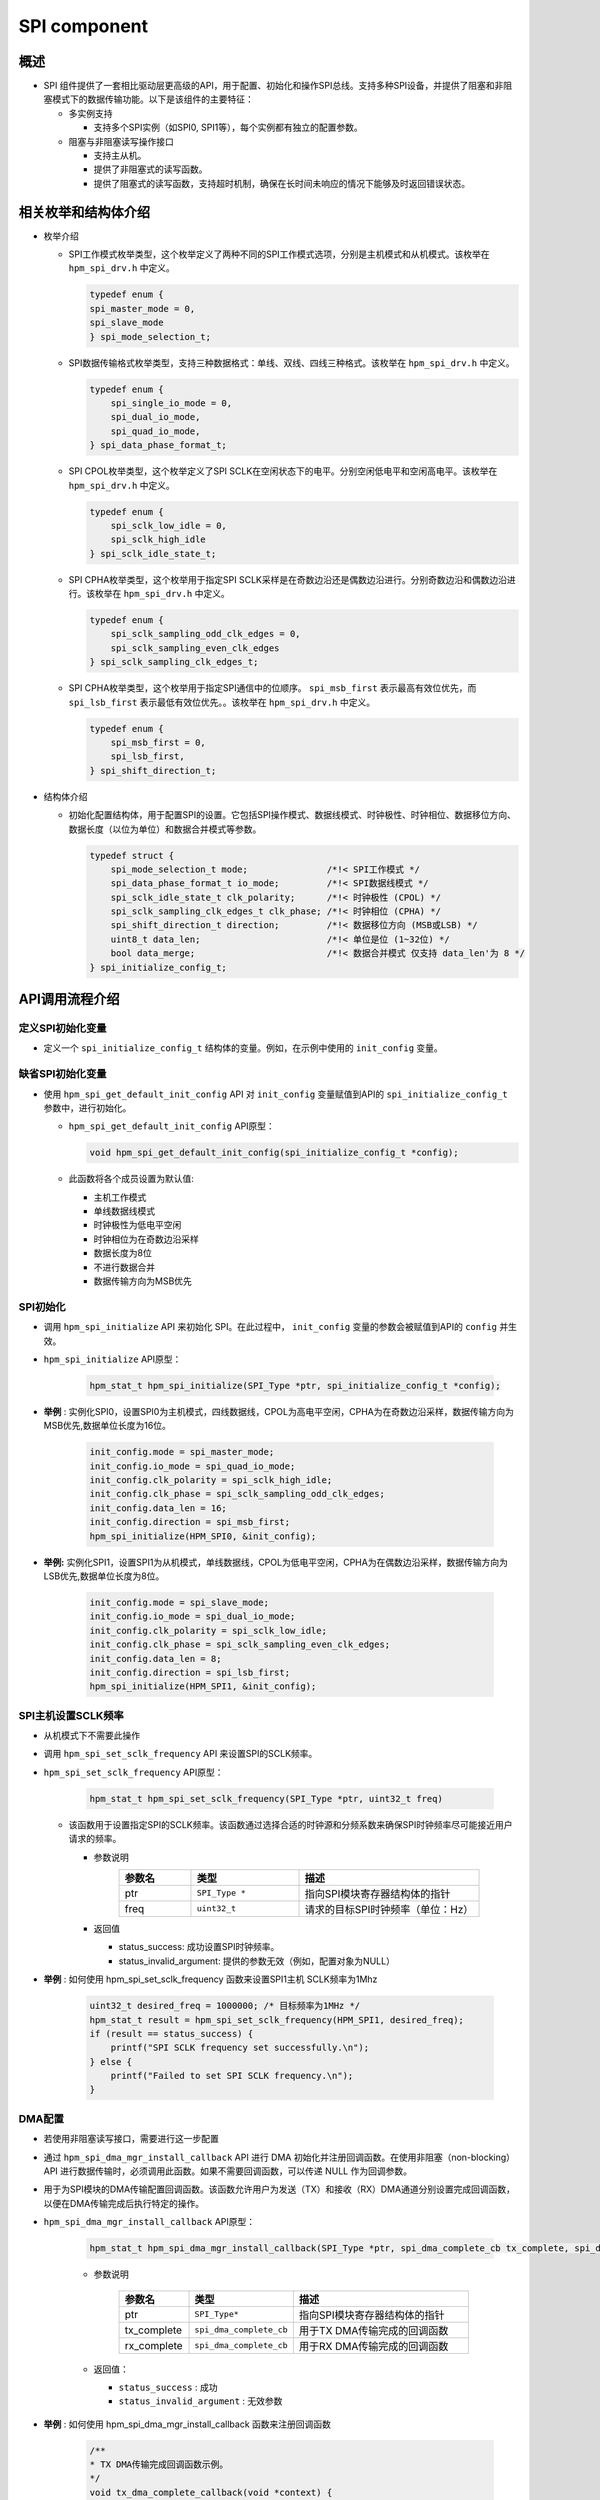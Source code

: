 .. _spi_component:

SPI component
==========================

概述
------

- SPI 组件提供了一套相比驱动层更高级的API，用于配置、初始化和操作SPI总线。支持多种SPI设备，并提供了阻塞和非阻塞模式下的数据传输功能。以下是该组件的主要特征：

  - 多实例支持

    - 支持多个SPI实例（如SPI0, SPI1等），每个实例都有独立的配置参数。

  - 阻塞与非阻塞读写操作接口

    - 支持主从机。

    - 提供了非阻塞式的读写函数。

    - 提供了阻塞式的读写函数，支持超时机制，确保在长时间未响应的情况下能够及时返回错误状态。

相关枚举和结构体介绍
------------------------------

- 枚举介绍

  - SPI工作模式枚举类型，这个枚举定义了两种不同的SPI工作模式选项，分别是主机模式和从机模式。该枚举在 ``hpm_spi_drv.h`` 中定义。

    .. code-block:: c

       typedef enum {
       spi_master_mode = 0,
       spi_slave_mode
       } spi_mode_selection_t;

  - SPI数据传输格式枚举类型，支持三种数据格式：单线、双线、四线三种格式。该枚举在 ``hpm_spi_drv.h`` 中定义。

    .. code-block:: c

       typedef enum {
           spi_single_io_mode = 0,
           spi_dual_io_mode,
           spi_quad_io_mode,
       } spi_data_phase_format_t;

  - SPI CPOL枚举类型，这个枚举定义了SPI SCLK在空闲状态下的电平。分别空闲低电平和空闲高电平。该枚举在 ``hpm_spi_drv.h`` 中定义。

    .. code-block:: c

       typedef enum {
           spi_sclk_low_idle = 0,
           spi_sclk_high_idle
       } spi_sclk_idle_state_t;


  - SPI CPHA枚举类型，这个枚举用于指定SPI SCLK采样是在奇数边沿还是偶数边沿进行。分别奇数边沿和偶数边沿进行。该枚举在 ``hpm_spi_drv.h`` 中定义。

    .. code-block:: c

       typedef enum {
           spi_sclk_sampling_odd_clk_edges = 0,
           spi_sclk_sampling_even_clk_edges
       } spi_sclk_sampling_clk_edges_t;



  - SPI CPHA枚举类型，这个枚举用于指定SPI通信中的位顺序。 ``spi_msb_first`` 表示最高有效位优先，而 ``spi_lsb_first`` 表示最低有效位优先。。该枚举在 ``hpm_spi_drv.h`` 中定义。

    .. code-block:: c

       typedef enum {
           spi_msb_first = 0,
           spi_lsb_first,
       } spi_shift_direction_t;



- 结构体介绍

  - 初始化配置结构体，用于配置SPI的设置。它包括SPI操作模式、数据线模式、时钟极性、时钟相位、数据移位方向、数据长度（以位为单位）和数据合并模式等参数。


    .. code-block:: c

           typedef struct {
               spi_mode_selection_t mode;               /*!< SPI工作模式 */
               spi_data_phase_format_t io_mode;         /*!< SPI数据线模式 */
               spi_sclk_idle_state_t clk_polarity;      /*!< 时钟极性 (CPOL) */
               spi_sclk_sampling_clk_edges_t clk_phase; /*!< 时钟相位 (CPHA) */
               spi_shift_direction_t direction;         /*!< 数据移位方向 (MSB或LSB) */
               uint8_t data_len;                        /*!< 单位是位 (1~32位) */
               bool data_merge;                         /*!< 数据合并模式 仅支持 data_len'为 8 */
           } spi_initialize_config_t;



API调用流程介绍
---------------------

定义SPI初始化变量
~~~~~~~~~~~~~~~~~~~~~~~~

- 定义一个 ``spi_initialize_config_t``  结构体的变量。例如，在示例中使用的 ``init_config`` 变量。

缺省SPI初始化变量
~~~~~~~~~~~~~~~~~~~~~~~~

- 使用 ``hpm_spi_get_default_init_config``  API 对 ``init_config``  变量赋值到API的 ``spi_initialize_config_t`` 参数中，进行初始化。

  - ``hpm_spi_get_default_init_config``  API原型：


    .. code-block:: c

       void hpm_spi_get_default_init_config(spi_initialize_config_t *config);


  - 此函数将各个成员设置为默认值:

    - 主机工作模式

    - 单线数据线模式

    - 时钟极性为低电平空闲

    - 时钟相位为在奇数边沿采样

    - 数据长度为8位

    - 不进行数据合并

    - 数据传输方向为MSB优先

SPI初始化
~~~~~~~~~~~~

- 调用 ``hpm_spi_initialize``  API 来初始化 SPI。在此过程中， ``init_config``  变量的参数会被赋值到API的 ``config`` 并生效。

- ``hpm_spi_initialize``  API原型：

    .. code-block:: c

        hpm_stat_t hpm_spi_initialize(SPI_Type *ptr, spi_initialize_config_t *config);


- **举例** : 实例化SPI0，设置SPI0为主机模式，四线数据线，CPOL为高电平空闲，CPHA为在奇数边沿采样，数据传输方向为MSB优先,数据单位长度为16位。

    .. code-block:: c

           init_config.mode = spi_master_mode;
           init_config.io_mode = spi_quad_io_mode;
           init_config.clk_polarity = spi_sclk_high_idle;
           init_config.clk_phase = spi_sclk_sampling_odd_clk_edges;
           init_config.data_len = 16;
           init_config.direction = spi_msb_first;
           hpm_spi_initialize(HPM_SPI0, &init_config);


- **举例:**  实例化SPI1，设置SPI1为从机模式，单线数据线，CPOL为低电平空闲，CPHA为在偶数边沿采样，数据传输方向为LSB优先,数据单位长度为8位。

    .. code-block:: c

           init_config.mode = spi_slave_mode;
           init_config.io_mode = spi_dual_io_mode;
           init_config.clk_polarity = spi_sclk_low_idle;
           init_config.clk_phase = spi_sclk_sampling_even_clk_edges;
           init_config.data_len = 8;
           init_config.direction = spi_lsb_first;
           hpm_spi_initialize(HPM_SPI1, &init_config);



SPI主机设置SCLK频率
~~~~~~~~~~~~~~~~~~~~~~~~~

- 从机模式下不需要此操作

- 调用 ``hpm_spi_set_sclk_frequency``  API 来设置SPI的SCLK频率。

- ``hpm_spi_set_sclk_frequency``  API原型：

    .. code-block:: c

        hpm_stat_t hpm_spi_set_sclk_frequency(SPI_Type *ptr, uint32_t freq)


  - 该函数用于设置指定SPI的SCLK频率。该函数通过选择合适的时钟源和分频系数来确保SPI时钟频率尽可能接近用户请求的频率。

    - 参数说明
        .. list-table::
           :widths: 20 30 50
           :header-rows: 1

           * - 参数名
             - 类型
             - 描述
           * - ptr
             - ``SPI_Type *``
             - 指向SPI模块寄存器结构体的指针
           * - freq
             - ``uint32_t``
             - 请求的目标SPI时钟频率（单位：Hz）

    - 返回值

      - status_success: 成功设置SPI时钟频率。

      - status_invalid_argument: 提供的参数无效（例如，配置对象为NULL）

- **举例** : 如何使用 hpm_spi_set_sclk_frequency 函数来设置SPI1主机 SCLK频率为1Mhz

    .. code-block:: c

       uint32_t desired_freq = 1000000; /* 目标频率为1MHz */
       hpm_stat_t result = hpm_spi_set_sclk_frequency(HPM_SPI1, desired_freq);
       if (result == status_success) {
           printf("SPI SCLK frequency set successfully.\n");
       } else {
           printf("Failed to set SPI SCLK frequency.\n");
       }



DMA配置
~~~~~~~~~

- 若使用非阻塞读写接口，需要进行这一步配置

- 通过 ``hpm_spi_dma_mgr_install_callback``  API 进行 DMA 初始化并注册回调函数。在使用非阻塞（non-blocking）API 进行数据传输时，必须调用此函数。如果不需要回调函数，可以传递 NULL 作为回调参数。

- 用于为SPI模块的DMA传输配置回调函数。该函数允许用户为发送（TX）和接收（RX）DMA通道分别设置完成回调函数，以便在DMA传输完成后执行特定的操作。

- ``hpm_spi_dma_mgr_install_callback``  API原型：


    .. code-block:: c

           hpm_stat_t hpm_spi_dma_mgr_install_callback(SPI_Type *ptr, spi_dma_complete_cb tx_complete, spi_dma_complete_cb rx_complete)

    - 参数说明

        .. list-table::
           :widths: 20 20 60
           :header-rows: 1

           * - 参数名
             - 类型
             - 描述
           * - ptr
             - ``SPI_Type*``
             - 指向SPI模块寄存器结构体的指针
           * - tx_complete
             - ``spi_dma_complete_cb``
             - 用于TX DMA传输完成的回调函数
           * - rx_complete
             - ``spi_dma_complete_cb``
             - 用于RX DMA传输完成的回调函数

    - 返回值：

      - ``status_success`` : 成功

      - ``status_invalid_argument`` : 无效参数


- **举例** : 如何使用 hpm_spi_dma_mgr_install_callback 函数来注册回调函数


    .. code-block:: c

           /**
           * TX DMA传输完成回调函数示例。
           */
           void tx_dma_complete_callback(void *context) {
               printf("TX DMA transfer completed.\n");
           }

           /**
           * RX DMA传输完成回调函数示例。
           */
           void rx_dma_complete_callback(void *context) {
               printf("RX DMA transfer completed.\n");
           }
           int main(void) {
               /* 初始化SPI... 不做列举 */

               /* 注册DMA传输完成回调 */
               hpm_stat_t result = hpm_spi_dma_mgr_install_callback(spi_ptr, tx_dma_complete_callback, rx_dma_complete_callback);

               if (result == status_success) {
                   /* 成功安装DMA传输完成回调函数 */
                   printf("DMA callback functions installed successfully.\n");
               } else {
                   /* 安装DMA传输完成回调函数失败 */
                   printf("Failed to install DMA callback functions.\n");
               }

               /* TODO */
           }



读写操作，支持主从机模式
~~~~~~~~~~~~~~~~~~~~~~~~~~~~~~~~~~~~

阻塞式读写操作，分为全双工读写操作和半双工读写操作
^^^^^^^^^^^^^^^^^^^^^^^^^^^^^^^^^^^^^^^^^^^^^^^^^^^^^^^^^^^^^^^^^^^^^^^^^^^

- **全双工读写操作** ：用于阻塞同时读写操作。它会一直等待直到数据传输完成或超时，为 ``hpm_spi_transmit_receive_blocking`` API

- ``hpm_spi_transmit_receive_blocking`` API

  - ``hpm_spi_transmit_receive_blocking``  API函数原型:

    .. code-block:: c

           hpm_stat_t hpm_spi_transmit_receive_blocking(SPI_Type *ptr, uint8_t *wbuff, uint8_t *rbuff, uint32_t size, uint32_t timeout)


    - 参数说明
        .. list-table::
           :widths: 20 20 60
           :header-rows: 1

           * - 参数名
             - 类型
             - 描述
           * - ptr
             - ``SPI_Type*``
             - 指向SPI模块寄存器结构体的指针
           * - wbuff
             - ``uint8_t*``
             - 指向要发送的数据缓冲区的指针
           * - rbuff
             - ``uint8_t*``
             - 指向接收数据的缓冲区的指针
           * - size
             - ``uint32_t``
             - 要传输的数据大小（以字节为单位）
           * - timeout
             - ``uint32_t``
             - 超时时间（单位为毫秒）。如果在这个时间内操作没有完成，函数将返回一个超时错误

    - 返回值：

      - ``status_success`` : 成功完成数据传输
      - ``status_invalid_argument`` : 提供的参数无效
      - ``status_timeout`` : 如果在指定的timeout时间内未能完成操作

    - **举例** : 一个SPI1主设备或者从设备，通过SPI总线同时收发一些数据


        .. code-block:: c

               uint8_t tx_buffer[4] = {0x01, 0x02, 0x03, 0x04};  /* 发送缓冲区 */
               uint8_t rx_buffer[4];  /* 接收缓冲区 */
               uint32_t transfer_size = 4;  /* 要传输的数据大小 */
               uint32_t timeout_ms = 1000;  /* 超时时间为1秒 */

               /* 初始化SPI... 不做列举 */

               hpm_stat_t result = hpm_spi_transmit_receive_blocking(HPM_SPI1, tx_buffer, rx_buffer, transfer_size, timeout_ms);
               if (result == status_success) {
                   /* 成功完成数据传输 */
                   printf("Data transfer completed successfully.\n");
                   printf("Received data: ");
                   for (uint32_t i = 0; i < transfer_size; i++) {
                       printf("%02X ", rx_buffer[i]);
                   }
                   printf("\n");
               } else {
                   /* 数据传输失败 */
                   printf("Failed to complete data transfer.\n");
               }


- **半双工读写操作** ：用于阻塞半双工读写操作。它会一直等待直到数据传输完成或超时，为 ``hpm_spi_transmit_blocking`` API 和 ``hpm_spi_receive_blocking`` API

- ``hpm_spi_transmit_blocking`` API

  - 用于通过SPI接口进行数据的发送。该函数在阻塞模式下工作，即直到数据传输完成或超时才会返回。

  - ``hpm_spi_transmit_blocking``  API函数原型:


    .. code-block:: c

           hpm_stat_t hpm_spi_transmit_blocking(SPI_Type *ptr, uint8_t *buff, uint32_t size, uint32_t timeout)


    - 参数说明

        .. list-table::
           :widths: 20 20 60
           :header-rows: 1

           * - 参数名
             - 类型
             - 描述
           * - ptr
             - ``SPI_Type*``
             - 指向SPI模块寄存器结构体的指针
           * - buff
             - ``uint8_t*``
             - 指向要发送的数据缓冲区的指针（注意：根据描述，类型应为指向 `uint8_t` 的指针，因此类型应该是 ``uint8_t*`` 而不是 ``uint8_t``）
           * - size
             - ``uint32_t``
             - 要传输的数据大小（以字节为单位）
           * - timeout
             - ``uint32_t``
             - 超时时间（单位为毫秒）。如果在这个时间内操作没有完成，函数将返回一个超时错误
    - 返回值：

      - ``status_success`` : 成功完成数据传输

      - ``status_invalid_argument`` : 提供的参数无效

      - ``status_timeout`` : 如果在指定的timeout时间内未能完成操作

    - **举例** : 一个SPI1主设备或者从设备，通过SPI总线发送一些数据


    .. code-block:: c

           uint8_t tx_buffer[4] = {0x01, 0x02, 0x03, 0x04};  /* 发送缓冲区 */
           uint32_t transfer_size = 4;  /* 要传输的数据大小 */
           uint32_t timeout_ms = 1000;  /* 超时时间为1秒 */

           /* 初始化SPI... 不做列举 */

           hpm_stat_t result = hpm_spi_transmit_blocking(HPM_SPI1, tx_buffer, transfer_size, timeout_ms);
           if (result == status_success) {
           /* 成功完成数据传输 */
               printf("Data transmission completed successfully.\n");
           } else {
               /* 数据传输失败 */
               printf("Failed to complete data transmission.\n");
           }


- ``hpm_spi_receive_blocking`` API

  - 用于通过SPI接口进行数据的接收。该函数在阻塞模式下工作，即直到数据传输完成或超时才会返回。

  - ``hpm_spi_receive_blocking``  API函数原型:


    .. code-block:: c

           hpm_stat_t hpm_spi_receive_blocking(SPI_Type *ptr, uint8_t *buff, uint32_t size, uint32_t timeout)


    - 参数说明

        .. list-table::
           :widths: 20 20 60
           :header-rows: 1

           * - 参数名
             - 类型
             - 描述
           * - ptr
             - ``SPI_Type*``
             - 指向SPI模块寄存器结构体的指针
           * - buff
             - ``uint8_t*``
             - 指向接收数据缓冲区的指针（注意：根据描述，类型应为指向 ``uint8_t`` 的指针）
           * - size
             - ``uint32_t``
             - 要接收的数据大小（以字节为单位）
           * - timeout
             - ``uint32_t``
             - 超时时间（单位为毫秒）。如果在这个时间内操作没有完成，函数将返回一个超时错误
    - 返回值：

      - ``status_success`` : 成功完成数据接收

      - ``status_invalid_argument`` : 提供的参数无效

      - ``status_timeout`` : 如果在指定的timeout时间内未能完成操作

    - **举例** : 一个SPI1主设备或者从设备，通过SPI总线接收一些数据


    .. code-block:: c

           uint8_t rx_buffer[4];  /* 接收缓冲区 */
           uint32_t transfer_size = 4;  /* 要传输的数据大小 */
           uint32_t timeout_ms = 1000;  /* 超时时间为1秒 */

           /* 初始化SPI... 不做列举 */
           hpm_stat_t result = hpm_spi_receive_blocking(HPM_SPI1, rx_buffer, transfer_size, timeout_ms);
           if (result == status_success) {
               /* 成功完成数据接收 */
               printf("Data reception completed successfully.\n");
               printf("Received data: ");
               for (uint32_t i = 0; i < transfer_size; i++) {
                   printf("%02X ", rx_buffer[i]);
               }
               printf("\n");
           } else {
               /* 数据接收失败 */
               printf("Failed to complete data reception.\n");
           }



非阻塞式读写操作，分为全双工读写操作和半双工读写操作
^^^^^^^^^^^^^^^^^^^^^^^^^^^^^^^^^^^^^^^^^^^^^^^^^^^^^^^^^^^^^^^^^^^^^^^^^^^^^^

- **全双工读写操作** ：用于非阻塞同时读写操作。它允许在操作完成之前继续执行其他任务，而不需要等待操作完成，为 ``hpm_spi_transmit_receive_nonblocking`` API

- ``hpm_spi_transmit_receive_nonblocking`` API

  - ``hpm_spi_transmit_receive_nonblocking``  API函数原型:


    .. code-block:: c

           hpm_stat_t hpm_spi_transmit_receive_nonblocking(SPI_Type *ptr, uint8_t *wbuff, uint8_t *rbuff, uint32_t size);


    - 参数说明

        .. list-table::
           :widths: 20 20 60
           :header-rows: 1

           * - 参数名
             - 类型
             - 描述
           * - ptr
             - ``SPI_Type*``
             - 指向SPI模块寄存器结构体的指针
           * - wbuff
             - ``uint8_t*``
             - 指向要发送的数据缓冲区的指针（注意：根据描述，类型应为指向 ``uint8_t`` 的指针）
           * - rbuff
             - ``uint8_t*``
             - 指向接收数据的缓冲区的指针
           * - size
             - ``uint32_t``
             - 要传输的数据大小（以字节为单位）
    - 返回值：

      - ``status_success`` : 成功配置了非阻塞数据传输

      - ``status_invalid_argument`` : 提供的参数无效

    - **举例** : 一个SPI1主设备或者从设备，通过SPI总线同时收发一些数据


    .. code-block:: c

           uint8_t tx_buffer[4] = {0x01, 0x02, 0x03, 0x04};  /* 发送缓冲区 */
           uint8_t rx_buffer[4];  /* 接收缓冲区 */
           uint32_t transfer_size = 4;  /* 要传输的数据大小 */
           uint32_t timeout_ms = 1000;  /* 超时时间为1秒 */

           /* 初始化SPI... 不做列举 */

           hpm_stat_t result = hpm_spi_transmit_receive_nonblocking(spi_ptr, tx_buffer, rx_buffer, transfer_size);
           if (result == status_success) {
               /* 成功配置非阻塞传输/接收 */
               printf("Non-blocking data transmission and reception configured successfully.\n");
           } else {
               /* 配置非阻塞传输/接收失败 */
               printf("Failed to configure non-blocking data transmission and reception.\n");
           }

           /* TODO 由于是非阻塞操作，函数会立即返回，允许程序继续执行其他任务。比如等待此次传输完成 */


- **半双工读写操作** ：用于非阻塞半双工读写操作，为 ``hpm_spi_transmit_nonblocking`` API 和 ``hpm_spi_receive_nonblocking`` API

- ``hpm_spi_transmit_nonblocking`` API

  - 用于通过SPI接口进行数据的非阻塞发送。该函数不会等待传输完成，而是立即返回，允许在后台处理数据传输。

  - ``hpm_spi_transmit_nonblocking``  API函数原型:


    .. code-block:: c

           hpm_stat_t hpm_spi_transmit_nonblocking(SPI_Type *ptr, uint8_t *buff, uint32_t size)


    - 参数说明

        .. list-table::
           :widths: 20 20 60
           :header-rows: 1

           * - 参数名
             - 类型
             - 描述
           * - ptr
             - ``SPI_Type*``
             - 指向SPI模块寄存器结构体的指针
           * - buff
             - ``uint8_t*``
             - 指向要发送的数据缓冲区的指针（注意：类型应为指向 ``uint8_t`` 的指针）
           * - size
             - ``uint32_t``
             - 要传输的数据大小（以字节为单位）
    - 返回值：

      - ``status_success`` : 成功完成数据传输

      - ``status_invalid_argument`` : 提供的参数无效

    - **举例** : 一个SPI1主设备或者从设备，通过SPI总线发送一些数据


    .. code-block:: c

           uint8_t tx_buffer[4] = {0x01, 0x02, 0x03, 0x04};  /* 发送缓冲区 */
           uint32_t transfer_size = 4;  /* 要传输的数据大小 */
           uint32_t timeout_ms = 1000;  /* 超时时间为1秒 */

           /* 初始化SPI... 不做列举 */

           hpm_stat_t result = hpm_spi_transmit_nonblocking(HPM_SPI1, tx_buffer, transfer_size, timeout_ms);
           if (result == status_success) {
           /* 成功配置非阻塞传输 */
               printf("Non-blocking data transmission configured successfully.\n");
           } else {
               /* 配置非阻塞传输失败 */
               printf("Failed to configure non-blocking data transmission.\n");
           }
           /* TODO 由于是非阻塞操作，函数会立即返回，允许程序继续执行其他任务。比如等待此次传输完成 */


- ``hpm_spi_receive_nonblocking`` API

  - 用于通过SPI接口进行数据的非阻塞接收。该函数不会等待接收完成，而是立即返回，允许在后台处理数据接收

  - ``hpm_spi_receive_nonblocking``  API函数原型:


    .. code-block:: c

           hpm_stat_t hpm_spi_receive_nonblocking(SPI_Type *ptr, uint8_t *buff, uint32_t size)


    - 参数说明

        .. list-table::
           :widths: 20 20 60
           :header-rows: 1

           * - 参数名
             - 类型
             - 描述
           * - ptr
             - ``SPI_Type*``
             - 指向SPI模块寄存器结构体的指针
           * - buff
             - ``uint8_t*``
             - 指向接收数据缓冲区的指针（注意：类型应为指向 ``uint8_t`` 的指针）
           * - size
             - ``uint32_t``
             - 要接收的数据大小（以字节为单位）
    - 返回值：

      - ``status_success`` : 成功配置了非阻塞接收

      - ``status_invalid_argument`` : 提供的参数无效

    - **举例** : 一个SPI1主设备或者从设备，通过SPI总线接收一些数据


    .. code-block:: c

           uint8_t rx_buffer[4];  /* 接收缓冲区 */
           uint32_t transfer_size = 4;  /* 要传输的数据大小 */
           uint32_t timeout_ms = 1000;  /* 超时时间为1秒 */

           /* 初始化SPI... 不做列举 */
           hpm_stat_t result = hpm_spi_receive_nonblocking(spi_ptr, rx_buffer, transfer_size);
           if (result == status_success) {
               /* 成功配置非阻塞接收 */
               printf("Non-blocking data reception configured successfully.\n");
           } else {
               /* 配置非阻塞接收失败 */
               printf("Failed to configure non-blocking data reception.\n");
           }
           /* TODO 由于是非阻塞操作，函数会立即返回，允许程序继续执行其他任务。比如等待此次传输完成 */



.. note::

    - 由于SPI组件使用了DMA管理器组件，DMA的通道等配置由DMA管理器分配，在使用DMA时分配的DMA通道避免与SPI组件使用的DMA通道冲突。

    - SPI组件使用的发送DMA通道可以调用 ``hpm_spi_get_tx_dma_resource`` API 获取SPI发送的DMA通道资源。

      - ``hpm_spi_get_tx_dma_resource``  API函数原型:


        .. code-block:: c

               dma_resource_t *hpm_spi_get_tx_dma_resource(SPI_Type *ptr)


    - SPI组件使用的接收DMA通道可以调用 ``hpm_spi_get_rx_dma_resource`` API 获取SPI发送的DMA通道资源。

      - ``hpm_spi_get_rx_dma_resource``  API函数原型:


        .. code-block:: c

               dma_resource_t *hpm_spi_get_rx_dma_resource(SPI_Type *ptr)

